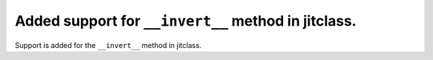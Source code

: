 Added support for ``__invert__`` method in jitclass.
----------------------------------------------------

Support is added for the ``__invert__`` method in jitclass.